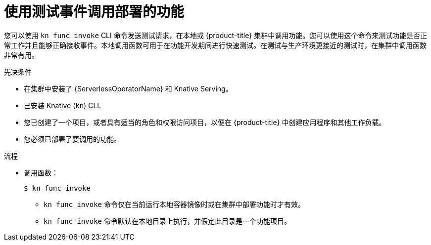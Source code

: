 // Module included in the following assemblies:
//
// * serverless/functions/serverless-functions-getting-started.adoc
// * serverless/cli_tools/kn-func-ref.adoc

:_content-type: PROCEDURE
[id="serverless-kn-func-invoke_{context}"]
= 使用测试事件调用部署的功能

您可以使用 `kn func invoke`  CLI 命令发送测试请求，在本地或  {product-title} 集群中调用功能。您可以使用这个命令来测试功能是否正常工作并且能够正确接收事件。本地调用函数可用于在功能开发期间进行快速测试。在测试与生产环境更接近的测试时，在集群中调用函数非常有用。

.先决条件

* 在集群中安装了 {ServerlessOperatorName} 和 Knative Serving。
* 已安装 Knative  (`kn`) CLI.
* 您已创建了一个项目，或者具有适当的角色和权限访问项目，以便在  {product-title} 中创建应用程序和其他工作负载。
* 您必须已部署了要调用的功能。

.流程

* 调用函数：
+
[source,terminal]
----
$ kn func invoke
----
** `kn func invoke` 命令仅在当前运行本地容器镜像时或在集群中部署功能时才有效。
** `kn func invoke` 命令默认在本地目录上执行，并假定此目录是一个功能项目。
